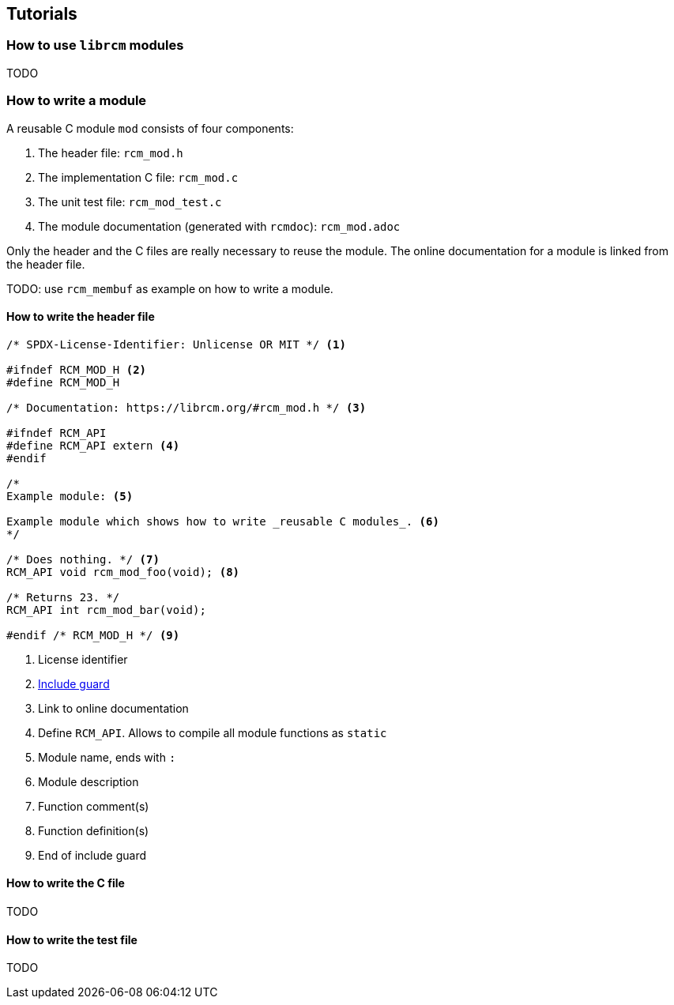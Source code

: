 [[tutorials]]
== Tutorials

=== How to use `librcm` modules

TODO

=== How to write a module

A reusable C module `mod` consists of four components:

1. The header file: `rcm_mod.h`
2. The implementation C file: `rcm_mod.c`
3. The unit test file: `rcm_mod_test.c`
4. The module documentation (generated with `rcmdoc`): `rcm_mod.adoc`

Only the header and the C files are really necessary to reuse the module.
The online documentation for a module is linked from the header file.

TODO: use `rcm_membuf` as example on how to write a module.

==== How to write the header file

[source,c]
----
/* SPDX-License-Identifier: Unlicense OR MIT */ <1>

#ifndef RCM_MOD_H <2>
#define RCM_MOD_H

/* Documentation: https://librcm.org/#rcm_mod.h */ <3>

#ifndef RCM_API
#define RCM_API extern <4>
#endif

/*
Example module: <5>

Example module which shows how to write _reusable C modules_. <6>
*/

/* Does nothing. */ <7>
RCM_API void rcm_mod_foo(void); <8>

/* Returns 23. */
RCM_API int rcm_mod_bar(void);

#endif /* RCM_MOD_H */ <9>
----
<1> License identifier
<2> https://en.wikipedia.org/wiki/Include_guard[Include guard]
<3> Link to online documentation
<4> Define `RCM_API`. Allows to compile all module functions as `static`
<5> Module name, ends with `:`
<6> Module description
<7> Function comment(s)
<8> Function definition(s)
<9> End of include guard

==== How to write the C file

TODO

==== How to write the test file

TODO
